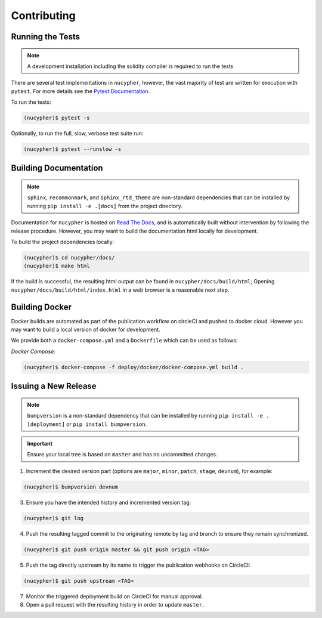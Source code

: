 Contributing
============

.. image:: https://cdn-images-1.medium.com/max/800/1*J31AEMsTP6o_E5QOohn0Hw.png
    :target: https://cdn-images-1.medium.com/max/800/1*J31AEMsTP6o_E5QOohn0Hw.png


Running the Tests
-----------------

.. note::

  A development installation including the solidity compiler is required to run the tests


.. _Pytest Documentation: https://docs.pytest.org/en/latest/

There are several test implementations in ``nucypher``, however, the vast majority
of test are written for execution with ``pytest``.
For more details see the `Pytest Documentation`_.


To run the tests:

.. code:: bash

  (nucypher)$ pytest -s


Optionally, to run the full, slow, verbose test suite run:

.. code:: bash

  (nucypher)$ pytest --runslow -s

Building Documentation
----------------------

.. note::

  ``sphinx``, ``recommonmark``, and ``sphinx_rtd_theme`` are non-standard dependencies that can be installed
  by running ``pip install -e .[docs]`` from the project directory.


.. _Read The Docs: https://nucypher.readthedocs.io/en/latest/

Documentation for ``nucypher`` is hosted on `Read The Docs`_, and is automatically built without intervention by following the release procedure.
However, you may want to build the documentation html locally for development.

To build the project dependencies locally:

.. code:: bash

    (nucypher)$ cd nucypher/docs/
    (nucypher)$ make html


If the build is successful, the resulting html output can be found in ``nucypher/docs/build/html``;
Opening ``nucypher/docs/build/html/index.html`` in a web browser is a reasonable next step.


Building Docker
---------------

Docker builds are automated as part of the publication workflow on circleCI and pushed to docker cloud.
However you may want to build a local version of docker for development.

We provide both a ``docker-compose.yml`` and a ``Dockerfile`` which can be used as follows:

*Docker Compose:*

.. code:: bash

  (nucypher)$ docker-compose -f deploy/docker/docker-compose.yml build .


Issuing a New Release
---------------------

.. note::

  ``bumpversion`` is a non-standard dependency that can be installed by running ``pip install -e .[deployment]`` or ``pip install bumpversion``.

.. important::

   Ensure your local tree is based on ``master`` and has no uncommitted changes.

1. Increment the desired version part (options are ``major``, ``minor``, ``patch``, ``stage``, ``devnum``), for example:

.. code:: bash

  (nucypher)$ bumpversion devnum

3. Ensure you have the intended history and incremented version tag:

.. code:: bash

   (nucypher)$ git log

4. Push the resulting tagged commit to the originating remote by tag and branch to ensure they remain synchronized.

.. code:: bash

   (nucypher)$ git push origin master && git push origin <TAG>

5. Push the tag directly upstream by its name to trigger the publication webhooks on CircleCI:

.. code:: bash

   (nucypher)$ git push upstream <TAG>

7. Monitor the triggered deployment build on CircleCI for manual approval.
8. Open a pull request with the resulting history in order to update ``master``.
